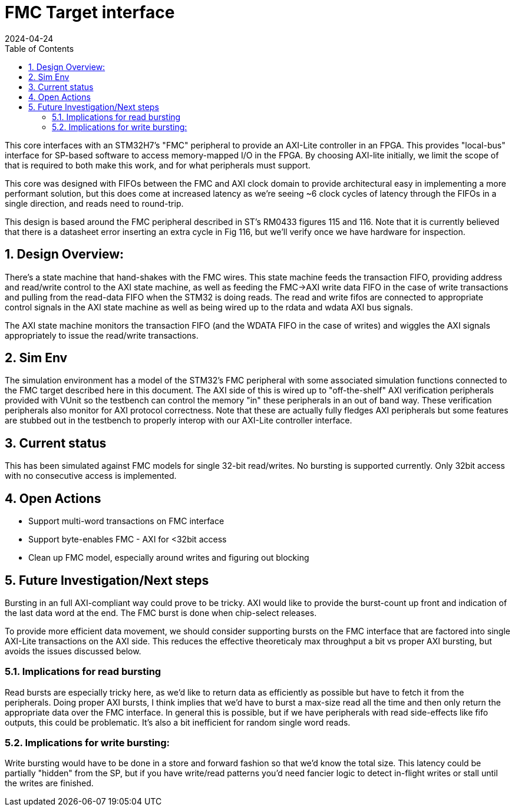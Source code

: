 :showtitle:
:toc: left
:numbered:
:icons: font
:revision: 1.0
:revdate: 2024-04-24

= FMC Target interface

This core interfaces with an STM32H7's "FMC" peripheral to provide an AXI-Lite
controller in an FPGA.  This provides  "local-bus" interface for SP-based
software to access memory-mapped I/O in the FPGA. By choosing AXI-lite
initially, we limit the scope of that is required to both make this work, and
for what peripherals must support.

This core was designed with FIFOs between the FMC and AXI clock domain to
provide architectural easy in implementing a more performant solution, but this
does come at increased latency as we're seeing ~6 clock cycles of latency
through the FIFOs in a single direction, and reads need to round-trip.

This design is based around the FMC peripheral described in ST's RM0433
figures 115 and 116. Note that it is currently believed that there is a
datasheet error inserting an extra cycle in Fig 116, but we'll verify once
we have hardware for inspection.

== Design Overview:

There's a state machine that hand-shakes with the FMC wires. This state machine
feeds the transaction FIFO, providing address and read/write control to the AXI
state machine, as well as feeding the FMC->AXI write data FIFO in the case of
write transactions and pulling from the read-data FIFO when the STM32 is doing
reads.  The read and write fifos are connected to appropriate control signals in
the AXI state machine as well as being wired up to the rdata and wdata AXI bus
signals.

The AXI state machine monitors the transaction FIFO (and the WDATA FIFO in the
case of writes) and wiggles the AXI signals appropriately to issue the
read/write transactions.

== Sim Env

The simulation environment has a model of the STM32's FMC peripheral with some
associated simulation functions connected to the FMC target described here in
this document. The AXI side of this is wired up to "off-the-shelf" AXI
verification peripherals provided with VUnit so the testbench can control the
memory "in" these peripherals in an out of band way. These verification
peripherals also monitor for AXI protocol correctness. Note that these are
actually fully fledges AXI peripherals but some features are stubbed out in the
testbench to properly interop with our AXI-Lite controller interface.

== Current status

This has been simulated against FMC models for single 32-bit read/writes. No
bursting is supported currently. Only 32bit access with no consecutive access is
implemented.


== Open Actions

* Support multi-word transactions on FMC interface 

* Support byte-enables FMC -
AXI for <32bit access 

* Clean up FMC model, especially around writes and
figuring out blocking

== Future Investigation/Next steps

Bursting in an full AXI-compliant way could prove to be tricky. AXI would like
to provide the burst-count up front and indication of the last data word at the
end. The FMC burst is done when chip-select releases.

To provide more efficient data movement, we should consider supporting bursts on
the FMC interface that are factored into single AXI-Lite transactions on the AXI
side. This reduces the effective theoreticaly max throughput a bit vs proper AXI
bursting, but avoids the issues discussed below.

=== Implications for read bursting

Read bursts are especially tricky here, as we'd like to return data as
efficiently as possible but have to fetch it from the peripherals. Doing proper
AXI bursts, I think implies that we'd have to burst a max-size read all the time
and then only return the appropriate data over the FMC interface. In general
this is possible, but if we have peripherals with read side-effects like fifo
outputs, this could be problematic. It's also a bit inefficient for random
single word reads.

=== Implications for write bursting:

Write bursting would have to be done in a store and forward fashion so that we'd
know the total size. This latency could be partially "hidden" from the SP, but
if you have write/read patterns you'd need fancier logic to detect in-flight
writes or stall until the writes are finished.

